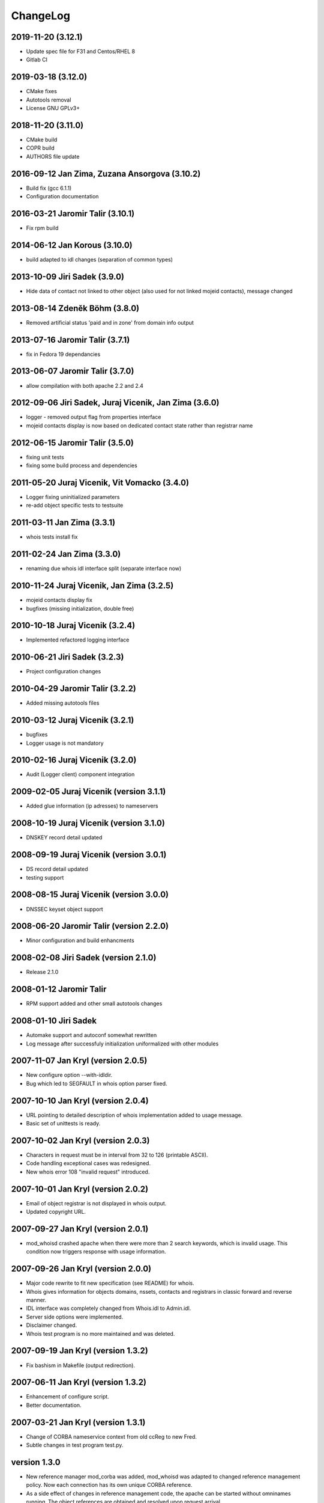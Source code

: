ChangeLog
=========


2019-11-20 (3.12.1)
-------------------

* Update spec file for F31 and Centos/RHEL 8
* Gitlab CI


2019-03-18 (3.12.0)
-------------------

* CMake fixes
* Autotools removal
* License GNU GPLv3+


2018-11-20 (3.11.0)
-------------------

* CMake build
* COPR build
* AUTHORS file update


2016-09-12 Jan Zima, Zuzana Ansorgova (3.10.2)
----------------------------------------------

* Build fix (gcc 6.1.1)
* Configuration documentation


2016-03-21 Jaromir Talir (3.10.1)
---------------------------------

* Fix rpm build


2014-06-12 Jan Korous (3.10.0)
------------------------------

* build adapted to idl changes (separation of common types)


2013-10-09 Jiri Sadek (3.9.0)
-----------------------------

* Hide data of contact not linked to other object (also used for not linked mojeid contacts), message changed


2013-08-14 Zdeněk Böhm (3.8.0)
------------------------------

* Removed artificial status 'paid and in zone' from domain info output


2013-07-16 Jaromir Talir (3.7.1)
--------------------------------

* fix in Fedora 19 dependancies


2013-06-07 Jaromir Talir (3.7.0)
--------------------------------

* allow compilation with both apache 2.2 and 2.4


2012-09-06 Jiri Sadek, Juraj Vicenik, Jan Zima (3.6.0)
------------------------------------------------------

* logger - removed output flag from properties interface
* mojeid contacts display is now based on dedicated contact state rather than registrar name


2012-06-15 Jaromir Talir (3.5.0)
---------------------------------

* fixing unit tests
* fixing some build process and dependencies


2011-05-20 Juraj Vicenik, Vit Vomacko (3.4.0)
---------------------------------------------

* Logger fixing uninitialized parameters
* re-add object specific tests to testsuite


2011-03-11 Jan Zima (3.3.1)
---------------------------

* whois tests install fix


2011-02-24 Jan Zima (3.3.0)
---------------------------

* renaming due whois idl interface split (separate interface now)


2010-11-24 Juraj Vicenik, Jan Zima (3.2.5)
------------------------------------------

* mojeid contacts display fix
* bugfixes (missing initialization, double free)


2010-10-18 Juraj Vicenik (3.2.4)
--------------------------------

* Implemented refactored logging interface


2010-06-21 Jiri Sadek (3.2.3)
-----------------------------

* Project configuration changes


2010-04-29 Jaromir Talir (3.2.2)
--------------------------------

* Added missing autotools files


2010-03-12 Juraj Vicenik (3.2.1)
--------------------------------

* bugfixes
* Logger usage is not mandatory


2010-02-16 Juraj Vicenik (3.2.0)
----------------------------------------

* Audit (Logger client) component integration


2009-02-05 Juraj Vicenik (version 3.1.1)
----------------------------------------

* Added glue information (ip adresses) to nameservers


2008-10-19 Juraj Vicenik (version 3.1.0)
----------------------------------------

* DNSKEY record detail updated


2008-09-19 Juraj Vicenik (version 3.0.1)
----------------------------------------

* DS record detail updated
* testing support


2008-08-15 Juraj Vicenik (version 3.0.0)
----------------------------------------

* DNSSEC keyset object support


2008-06-20 Jaromir Talir (version 2.2.0)
----------------------------------------

* Minor configuration and build enhancments


2008-02-08 Jiri Sadek (version 2.1.0)
-------------------------------------

* Release 2.1.0


2008-01-12 Jaromir Talir
------------------------

* RPM support added and other small autotools changes


2008-01-10 Jiri Sadek
---------------------

* Automake support and autoconf somewhat rewritten
* Log message after successfuly initialization uniformalized with other modules


2007-11-07 Jan Kryl (version 2.0.5)
-----------------------------------

* New configure option --with-idldir.
* Bug which led to SEGFAULT in whois option parser fixed.


2007-10-10 Jan Kryl (version 2.0.4)
-----------------------------------

* URL pointing to detailed description of whois implementation added to usage message.
* Basic set of unittests is ready.


2007-10-02 Jan Kryl (version 2.0.3)
-----------------------------------

* Characters in request must be in interval from 32 to 126 (printable ASCII).
* Code handling exceptional cases was redesigned.
* New whois error 108 "invalid request" introduced.


2007-10-01 Jan Kryl (version 2.0.2)
-----------------------------------

* Email of object registrar is not displayed in whois output.
* Updated copyright URL.


2007-09-27 Jan Kryl (version 2.0.1)
-----------------------------------

* mod_whoisd crashed apache when there were more than 2 search keywords, which is invalid usage. This condition
  now triggers response with usage information.


2007-09-26 Jan Kryl (version 2.0.0)
-----------------------------------

* Major code rewrite to fit new specification (see README) for whois.
* Whois gives information for objects domains, nssets, contacts and registrars in classic forward and reverse manner.
* IDL interface was completely changed from Whois.idl to Admin.idl.
* Server side options were implemented.
* Disclaimer changed.
* Whois test program is no more maintained and was deleted.


2007-09-19 Jan Kryl (version 1.3.2)
-----------------------------------

* Fix bashism in Makefile (output redirection).


2007-06-11 Jan Kryl (version 1.3.2)
-----------------------------------

* Enhancement of configure script.
* Better documentation.


2007-03-21 Jan Kryl (version 1.3.1)
-----------------------------------

* Change of CORBA nameservice context from old ccReg to new Fred.
* Subtle changes in test program test.py.


version 1.3.0
-------------

* New reference manager mod_corba was added, mod_whoisd was adapted to changed reference
  management policy. Now each connection has its own unique CORBA reference.

* As a side effect of changes in reference management code, the apache can be started without
  omninames running. The object references are obtained and resolved upon request arrival.


version 1.2.0
-------------

* In IDL was added flag 'enum' which tells if it is enum domain or not. A link to web site is displayed only if this flag is false.
